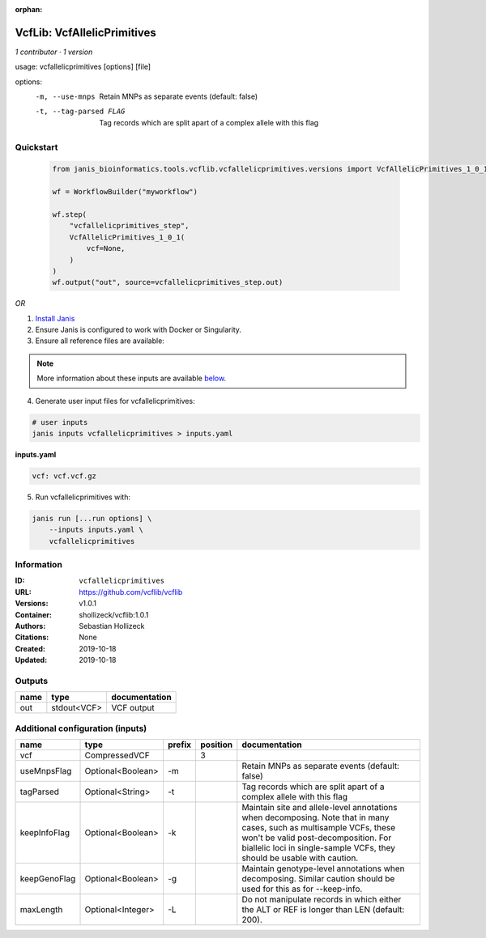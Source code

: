 :orphan:

VcfLib: VcfAllelicPrimitives
===================================================

*1 contributor · 1 version*

usage: vcfallelicprimitives [options] [file]

options:
	-m, --use-mnps	Retain MNPs as separate events (default: false)
	-t, --tag-parsed FLAG	Tag records which are split apart of a complex allele with this flag


Quickstart
-----------

    .. code-block:: python

       from janis_bioinformatics.tools.vcflib.vcfallelicprimitives.versions import VcfAllelicPrimitives_1_0_1

       wf = WorkflowBuilder("myworkflow")

       wf.step(
           "vcfallelicprimitives_step",
           VcfAllelicPrimitives_1_0_1(
               vcf=None,
           )
       )
       wf.output("out", source=vcfallelicprimitives_step.out)
    

*OR*

1. `Install Janis </tutorials/tutorial0.html>`_

2. Ensure Janis is configured to work with Docker or Singularity.

3. Ensure all reference files are available:

.. note:: 

   More information about these inputs are available `below <#additional-configuration-inputs>`_.



4. Generate user input files for vcfallelicprimitives:

.. code-block:: bash

   # user inputs
   janis inputs vcfallelicprimitives > inputs.yaml



**inputs.yaml**

.. code-block:: yaml

       vcf: vcf.vcf.gz




5. Run vcfallelicprimitives with:

.. code-block:: bash

   janis run [...run options] \
       --inputs inputs.yaml \
       vcfallelicprimitives





Information
------------


:ID: ``vcfallelicprimitives``
:URL: `https://github.com/vcflib/vcflib <https://github.com/vcflib/vcflib>`_
:Versions: v1.0.1
:Container: shollizeck/vcflib:1.0.1
:Authors: Sebastian Hollizeck
:Citations: None
:Created: 2019-10-18
:Updated: 2019-10-18



Outputs
-----------

======  ===========  ===============
name    type         documentation
======  ===========  ===============
out     stdout<VCF>  VCF output
======  ===========  ===============



Additional configuration (inputs)
---------------------------------

============  =================  ========  ==========  =======================================================================================================================================================================================================================================
name          type               prefix      position  documentation
============  =================  ========  ==========  =======================================================================================================================================================================================================================================
vcf           CompressedVCF                         3
useMnpsFlag   Optional<Boolean>  -m                    Retain MNPs as separate events (default: false)
tagParsed     Optional<String>   -t                    Tag records which are split apart of a complex allele with this flag
keepInfoFlag  Optional<Boolean>  -k                    Maintain site and allele-level annotations when decomposing. Note that in many cases, such as multisample VCFs, these won't be valid post-decomposition.  For biallelic loci in single-sample VCFs, they should be usable with caution.
keepGenoFlag  Optional<Boolean>  -g                    Maintain genotype-level annotations when decomposing.  Similar caution should be used for this as for --keep-info.
maxLength     Optional<Integer>  -L                    Do not manipulate records in which either the ALT or REF is longer than LEN (default: 200).
============  =================  ========  ==========  =======================================================================================================================================================================================================================================

